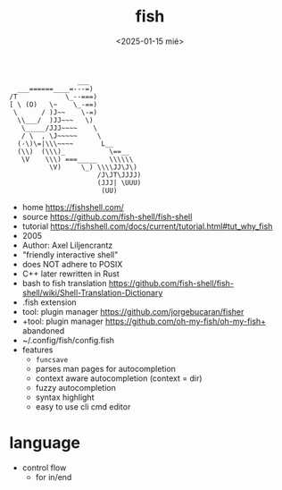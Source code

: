 #+TITLE: fish
#+DATE: <2025-01-15 mié>

#+begin_src
                 ___
  ___======____=---=)
/T            \_--===)
[ \ (O)   \~    \_-==)
 \      / )J~~    \-=)
  \\___/  )JJ~~~   \)
   \_____/JJJ~~~~    \
   / \  , \J~~~~~     \
  (-\)\=|\\\~~~~       L__
  (\\)  (\\\)_           \==__
   \V    \\\) ===_____   \\\\\\
          \V)     \_) \\\\JJ\J\)
                      /J\JT\JJJJ)
                      (JJJ| \UUU)
                       (UU)
#+end_src

- home https://fishshell.com/
- source https://github.com/fish-shell/fish-shell
- tutorial https://fishshell.com/docs/current/tutorial.html#tut_why_fish
- 2005
- Author: Axel Liljencrantz
- "friendly interactive shell"
- does NOT adhere to POSIX
- C++ later rewritten in Rust
- bash to fish translation https://github.com/fish-shell/fish-shell/wiki/Shell-Translation-Dictionary
- .fish extension
- tool: plugin manager https://github.com/jorgebucaran/fisher
- +tool: plugin manager https://github.com/oh-my-fish/oh-my-fish+ abandoned
- ~/.config/fish/config.fish
- features
  - ~funcsave~
  - parses man pages for autocompletion
  - context aware autocompletion (context = dir)
  - fuzzy autocompletion
  - syntax highlight
  - easy to use cli cmd editor

* language
- control flow
  - for in/end
